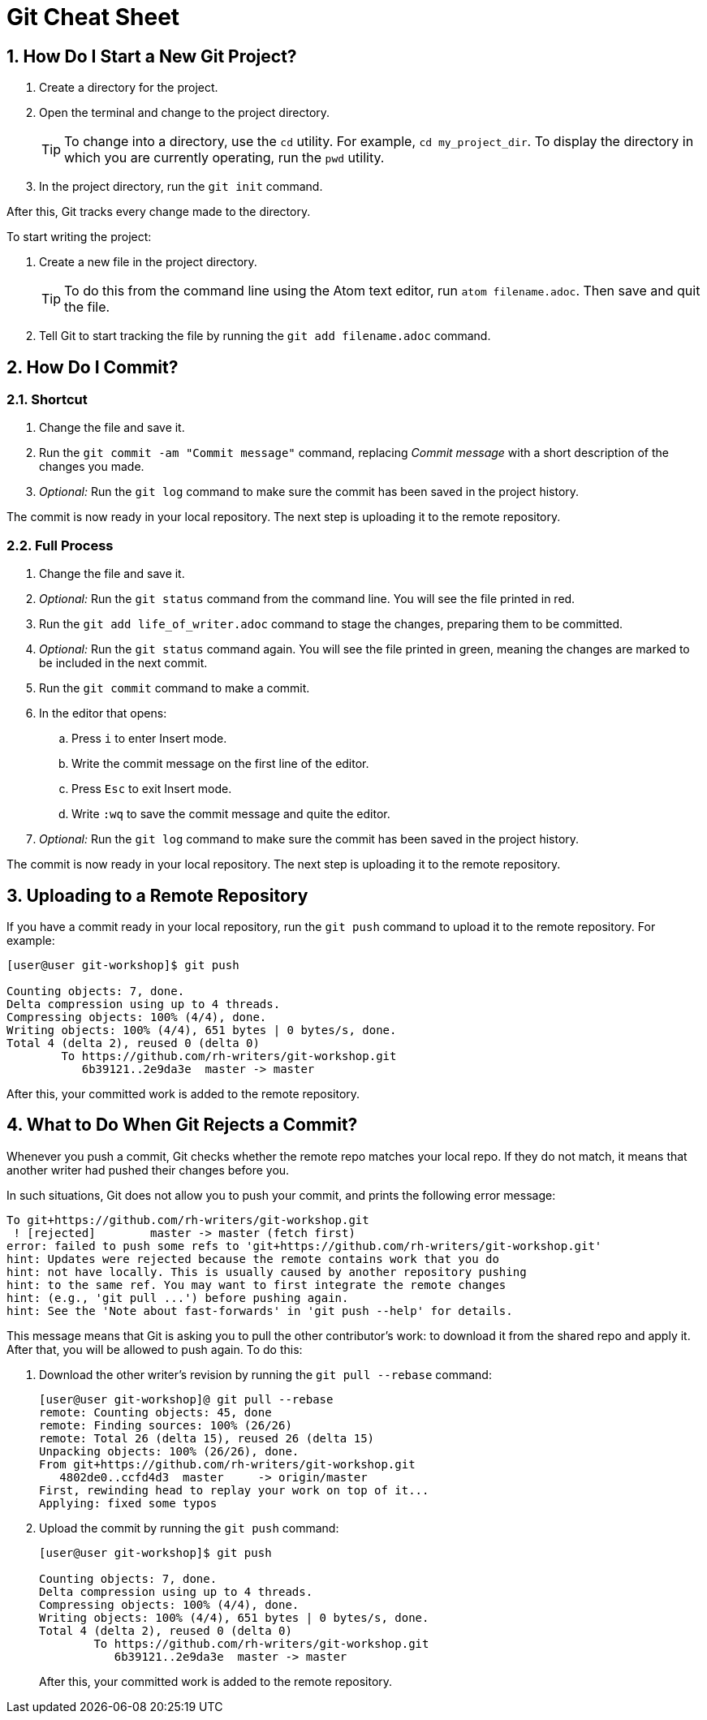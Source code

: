 = Git Cheat Sheet
:numbered:

== How Do I Start a New Git Project?

. Create a directory for the project.

. Open the terminal and change to the project directory.
+
TIP: To change into a directory, use the `cd` utility. For example, `cd my_project_dir`. To display the directory in which you are currently operating, run the `pwd` utility.
+
. In the project directory, run the `git init` command.

After this, Git tracks every change made to the directory.

To start writing the project:

. Create a new file in the project directory.
+
TIP: To do this from the command line using the Atom text editor, run `atom filename.adoc`. Then save and quit the file.
+
. Tell Git to start tracking the file by running the `git add filename.adoc` command.

== How Do I Commit?

=== Shortcut

. Change the file and save it.

. Run the `git commit -am "Commit message"` command, replacing _Commit message_ with a short description of the changes you made.

. _Optional:_ Run the `git log` command to make sure the commit has been saved in the project history.

The commit is now ready in your local repository. The next step is uploading it to the remote repository.

=== Full Process

. Change the file and save it.

. _Optional:_ Run the `git status` command from the command line. You will see the file printed in red.

. Run the `git add life_of_writer.adoc` command to stage the changes, preparing them to be committed.

. _Optional:_ Run the `git status` command again. You will see the file printed in green, meaning the changes are marked to be included in the next commit.

. Run the `git commit` command to make a commit.

. In the editor that opens:

.. Press `i` to enter Insert mode.

.. Write the commit message on the first line of the editor.

.. Press `Esc` to exit Insert mode.

.. Write `:wq` to save the commit message and quite the editor.

. _Optional:_ Run the `git log` command to make sure the commit has been saved in the project history.

The commit is now ready in your local repository. The next step is uploading it to the remote repository.

== Uploading to a Remote Repository

If you have a commit ready in your local repository, run the `git push` command to upload it to the remote repository. For example:

-------------------------------------------------------------------------------------------
[user@user git-workshop]$ git push

Counting objects: 7, done.
Delta compression using up to 4 threads.
Compressing objects: 100% (4/4), done.
Writing objects: 100% (4/4), 651 bytes | 0 bytes/s, done.
Total 4 (delta 2), reused 0 (delta 0)
	To https://github.com/rh-writers/git-workshop.git
	   6b39121..2e9da3e  master -> master
-------------------------------------------------------------------------------------------

After this, your committed work is added to the remote repository.

== What to Do When Git Rejects a Commit?

Whenever you push a commit, Git checks whether the remote repo matches your local repo. If they do not match, it means that another writer had pushed their changes before you.

In such situations, Git does not allow you to push your commit, and prints the following error message:

-------------------------------------------------------------------------------------------
To git+https://github.com/rh-writers/git-workshop.git
 ! [rejected]        master -> master (fetch first)
error: failed to push some refs to 'git+https://github.com/rh-writers/git-workshop.git'
hint: Updates were rejected because the remote contains work that you do
hint: not have locally. This is usually caused by another repository pushing
hint: to the same ref. You may want to first integrate the remote changes
hint: (e.g., 'git pull ...') before pushing again.
hint: See the 'Note about fast-forwards' in 'git push --help' for details.
-------------------------------------------------------------------------------------------

This message means that Git is asking you to pull the other contributor's work: to download it from the shared repo and apply it. After that, you will be allowed to push again. To do this:

. Download the other writer's revision by running the `git pull --rebase` command:
+
---------------------------------------------------------
[user@user git-workshop]@ git pull --rebase
remote: Counting objects: 45, done
remote: Finding sources: 100% (26/26)
remote: Total 26 (delta 15), reused 26 (delta 15)
Unpacking objects: 100% (26/26), done.
From git+https://github.com/rh-writers/git-workshop.git
   4802de0..ccfd4d3  master     -> origin/master
First, rewinding head to replay your work on top of it...
Applying: fixed some typos
---------------------------------------------------------
+
. Upload the commit by running the `git push` command:
+
-------------------------------------------------------------------------------------------
[user@user git-workshop]$ git push

Counting objects: 7, done.
Delta compression using up to 4 threads.
Compressing objects: 100% (4/4), done.
Writing objects: 100% (4/4), 651 bytes | 0 bytes/s, done.
Total 4 (delta 2), reused 0 (delta 0)
	To https://github.com/rh-writers/git-workshop.git
	   6b39121..2e9da3e  master -> master
-------------------------------------------------------------------------------------------
+
After this, your committed work is added to the remote repository.
